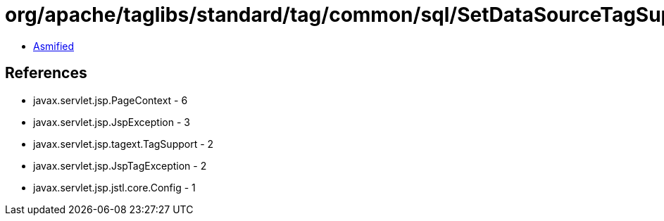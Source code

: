 = org/apache/taglibs/standard/tag/common/sql/SetDataSourceTagSupport.class

 - link:SetDataSourceTagSupport-asmified.java[Asmified]

== References

 - javax.servlet.jsp.PageContext - 6
 - javax.servlet.jsp.JspException - 3
 - javax.servlet.jsp.tagext.TagSupport - 2
 - javax.servlet.jsp.JspTagException - 2
 - javax.servlet.jsp.jstl.core.Config - 1
